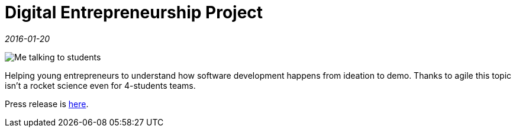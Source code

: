 = Digital Entrepreneurship Project

_2016-01-20_

image::http://digital.jastudycenter.ru/images/news/digital-16.jpg[Me talking to students]

Helping young entrepreneurs to understand how software development happens from ideation to demo. Thanks to agile this topic isn't a rocket science even for 4-students teams.

Press release is link:http://digital.jastudycenter.ru/news-media/77-hpe-e-mentors-will-support-us-russia-teams-work-while-they-develop-innovative-digital-entrepreneurship-concepts[here].
